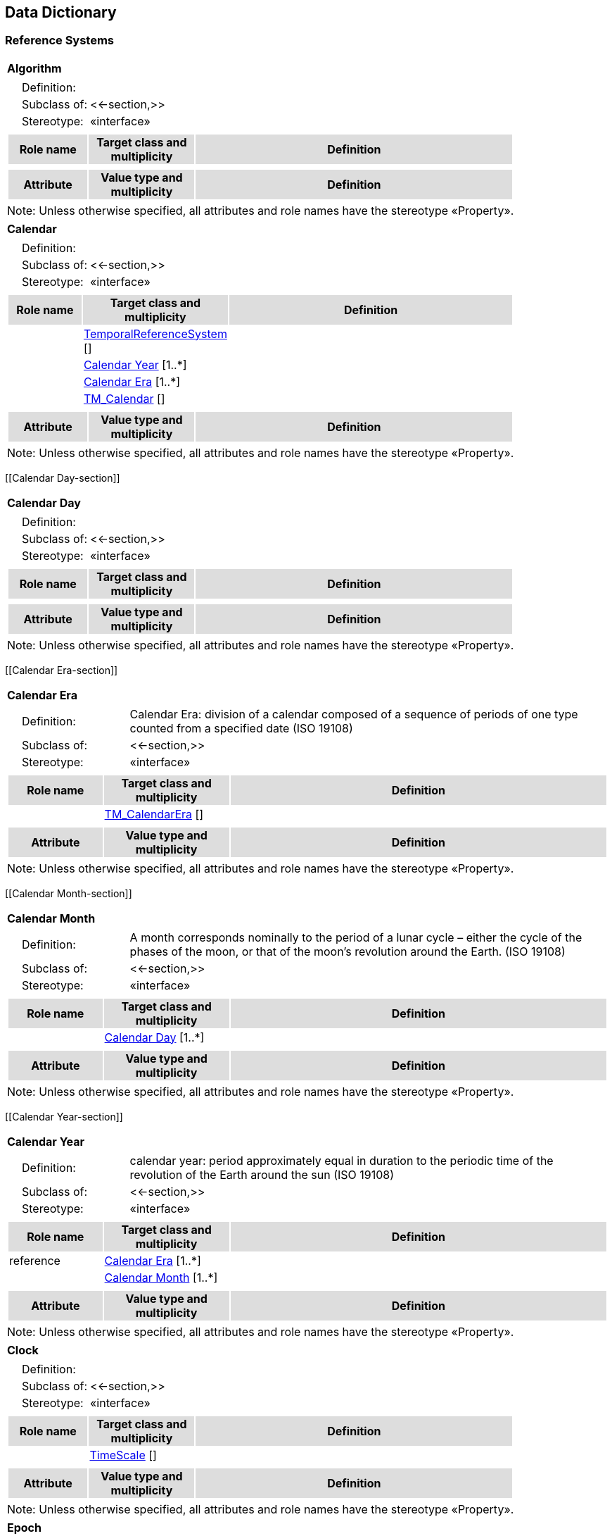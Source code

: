 == Data Dictionary

=== Reference Systems

[[Algorithm-section]]
[cols="1a"]
|===
|*Algorithm* 
|[cols="1,4",frame=none,grid=none]
!===
!{nbsp}{nbsp}{nbsp}{nbsp}Definition: !  
!{nbsp}{nbsp}{nbsp}{nbsp}Subclass of: ! <<-section,>> 
!{nbsp}{nbsp}{nbsp}{nbsp}Stereotype: !  «interface»
!===
|[cols="15,20,60",frame=none,grid=none,options="header"]
!===
!{set:cellbgcolor:#DDDDDD} *Role name* !*Target class and multiplicity*  !*Definition*
!===
|[cols="15,20,60",frame=none,grid=none,options="header"]
!===
!{set:cellbgcolor:#DDDDDD} *Attribute* !*Value type and multiplicity* !*Definition*
!===
|{set:cellbgcolor:#FFFFFF} Note: Unless otherwise specified, all attributes and role names have the stereotype «Property».
|=== 

[[Calendar-section]]
[cols="1a"]
|===
|*Calendar* 
|[cols="1,4",frame=none,grid=none]
!===
!{nbsp}{nbsp}{nbsp}{nbsp}Definition: !  
!{nbsp}{nbsp}{nbsp}{nbsp}Subclass of: ! <<-section,>> 
!{nbsp}{nbsp}{nbsp}{nbsp}Stereotype: !  «interface»
!===
|[cols="15,20,60",frame=none,grid=none,options="header"]
!===
!{set:cellbgcolor:#DDDDDD} *Role name* !*Target class and multiplicity*  !*Definition*
!{set:cellbgcolor:#FFFFFF}   !  <<TemporalReferenceSystem-section,TemporalReferenceSystem>>  [] !
!{set:cellbgcolor:#FFFFFF}   !  <<Calendar Year-section,Calendar Year>>  [1..*] !
!{set:cellbgcolor:#FFFFFF}   !  <<Calendar Era-section,Calendar Era>>  [1..*] !
!{set:cellbgcolor:#FFFFFF}   !  <<TM_Calendar-section,TM_Calendar>>  [] !
!===
|[cols="15,20,60",frame=none,grid=none,options="header"]
!===
!{set:cellbgcolor:#DDDDDD} *Attribute* !*Value type and multiplicity* !*Definition*
!===
|{set:cellbgcolor:#FFFFFF} Note: Unless otherwise specified, all attributes and role names have the stereotype «Property».
|=== 

[[Calendar Day-section]]
[cols="1a"]
|===
|*Calendar Day* 
|[cols="1,4",frame=none,grid=none]
!===
!{nbsp}{nbsp}{nbsp}{nbsp}Definition: !  
!{nbsp}{nbsp}{nbsp}{nbsp}Subclass of: ! <<-section,>> 
!{nbsp}{nbsp}{nbsp}{nbsp}Stereotype: !  «interface»
!===
|[cols="15,20,60",frame=none,grid=none,options="header"]
!===
!{set:cellbgcolor:#DDDDDD} *Role name* !*Target class and multiplicity*  !*Definition*
!===
|[cols="15,20,60",frame=none,grid=none,options="header"]
!===
!{set:cellbgcolor:#DDDDDD} *Attribute* !*Value type and multiplicity* !*Definition*
!===
|{set:cellbgcolor:#FFFFFF} Note: Unless otherwise specified, all attributes and role names have the stereotype «Property».
|=== 

[[Calendar Era-section]]
[cols="1a"]
|===
|*Calendar Era* 
|[cols="1,4",frame=none,grid=none]
!===
!{nbsp}{nbsp}{nbsp}{nbsp}Definition: ! Calendar Era: division of a calendar composed of a sequence of periods of one type counted from a specified date (ISO 19108) 
!{nbsp}{nbsp}{nbsp}{nbsp}Subclass of: ! <<-section,>> 
!{nbsp}{nbsp}{nbsp}{nbsp}Stereotype: !  «interface»
!===
|[cols="15,20,60",frame=none,grid=none,options="header"]
!===
!{set:cellbgcolor:#DDDDDD} *Role name* !*Target class and multiplicity*  !*Definition*
!{set:cellbgcolor:#FFFFFF}   !  <<TM_CalendarEra-section,TM_CalendarEra>>  [] !
!===
|[cols="15,20,60",frame=none,grid=none,options="header"]
!===
!{set:cellbgcolor:#DDDDDD} *Attribute* !*Value type and multiplicity* !*Definition*
!===
|{set:cellbgcolor:#FFFFFF} Note: Unless otherwise specified, all attributes and role names have the stereotype «Property».
|=== 

[[Calendar Month-section]]
[cols="1a"]
|===
|*Calendar Month* 
|[cols="1,4",frame=none,grid=none]
!===
!{nbsp}{nbsp}{nbsp}{nbsp}Definition: ! A month corresponds nominally to the period of a lunar cycle – either the cycle of the phases of the moon, or that of the moon’s revolution around the Earth. (ISO 19108) 
!{nbsp}{nbsp}{nbsp}{nbsp}Subclass of: ! <<-section,>> 
!{nbsp}{nbsp}{nbsp}{nbsp}Stereotype: !  «interface»
!===
|[cols="15,20,60",frame=none,grid=none,options="header"]
!===
!{set:cellbgcolor:#DDDDDD} *Role name* !*Target class and multiplicity*  !*Definition*
!{set:cellbgcolor:#FFFFFF}   !  <<Calendar Day-section,Calendar Day>>  [1..*] !
!===
|[cols="15,20,60",frame=none,grid=none,options="header"]
!===
!{set:cellbgcolor:#DDDDDD} *Attribute* !*Value type and multiplicity* !*Definition*
!===
|{set:cellbgcolor:#FFFFFF} Note: Unless otherwise specified, all attributes and role names have the stereotype «Property».
|=== 

[[Calendar Year-section]]
[cols="1a"]
|===
|*Calendar Year* 
|[cols="1,4",frame=none,grid=none]
!===
!{nbsp}{nbsp}{nbsp}{nbsp}Definition: ! calendar year: period approximately equal in duration to the periodic time of the revolution of the Earth around the sun (ISO 19108) 
!{nbsp}{nbsp}{nbsp}{nbsp}Subclass of: ! <<-section,>> 
!{nbsp}{nbsp}{nbsp}{nbsp}Stereotype: !  «interface»
!===
|[cols="15,20,60",frame=none,grid=none,options="header"]
!===
!{set:cellbgcolor:#DDDDDD} *Role name* !*Target class and multiplicity*  !*Definition*
!{set:cellbgcolor:#FFFFFF} reference  !  <<Calendar Era-section,Calendar Era>>  [1..*] !
!{set:cellbgcolor:#FFFFFF}   !  <<Calendar Month-section,Calendar Month>>  [1..*] !
!===
|[cols="15,20,60",frame=none,grid=none,options="header"]
!===
!{set:cellbgcolor:#DDDDDD} *Attribute* !*Value type and multiplicity* !*Definition*
!===
|{set:cellbgcolor:#FFFFFF} Note: Unless otherwise specified, all attributes and role names have the stereotype «Property».
|=== 

[[Clock-section]]
[cols="1a"]
|===
|*Clock* 
|[cols="1,4",frame=none,grid=none]
!===
!{nbsp}{nbsp}{nbsp}{nbsp}Definition: !  
!{nbsp}{nbsp}{nbsp}{nbsp}Subclass of: ! <<-section,>> 
!{nbsp}{nbsp}{nbsp}{nbsp}Stereotype: !  «interface»
!===
|[cols="15,20,60",frame=none,grid=none,options="header"]
!===
!{set:cellbgcolor:#DDDDDD} *Role name* !*Target class and multiplicity*  !*Definition*
!{set:cellbgcolor:#FFFFFF}   !  <<TimeScale-section,TimeScale>>  [] !
!===
|[cols="15,20,60",frame=none,grid=none,options="header"]
!===
!{set:cellbgcolor:#DDDDDD} *Attribute* !*Value type and multiplicity* !*Definition*
!===
|{set:cellbgcolor:#FFFFFF} Note: Unless otherwise specified, all attributes and role names have the stereotype «Property».
|=== 

[[Epoch-section]]
[cols="1a"]
|===
|*Epoch* 
|[cols="1,4",frame=none,grid=none]
!===
!{nbsp}{nbsp}{nbsp}{nbsp}Definition: !  
!{nbsp}{nbsp}{nbsp}{nbsp}Subclass of: ! <<-section,>> 
!{nbsp}{nbsp}{nbsp}{nbsp}Stereotype: !  «interface»
!===
|[cols="15,20,60",frame=none,grid=none,options="header"]
!===
!{set:cellbgcolor:#DDDDDD} *Role name* !*Target class and multiplicity*  !*Definition*
!{set:cellbgcolor:#FFFFFF}   !  <<TemporalOrdinalReferenceSystem-section,TemporalOrdinalReferenceSystem>>  [] !
!{set:cellbgcolor:#FFFFFF} definition  !  <<Undefined-section,Undefined>>  [] !
!===
|[cols="15,20,60",frame=none,grid=none,options="header"]
!===
!{set:cellbgcolor:#DDDDDD} *Attribute* !*Value type and multiplicity* !*Definition*
!===
|{set:cellbgcolor:#FFFFFF} Note: Unless otherwise specified, all attributes and role names have the stereotype «Property».
|=== 

[[ReferenceSystem-section]]
[cols="1a"]
|===
|*ReferenceSystem* 
|[cols="1,4",frame=none,grid=none]
!===
!{nbsp}{nbsp}{nbsp}{nbsp}Definition: !  
!{nbsp}{nbsp}{nbsp}{nbsp}Subclass of: ! <<-section,>> 
!{nbsp}{nbsp}{nbsp}{nbsp}Stereotype: !  «interface»
!===
|[cols="15,20,60",frame=none,grid=none,options="header"]
!===
!{set:cellbgcolor:#DDDDDD} *Role name* !*Target class and multiplicity*  !*Definition*
!===
|[cols="15,20,60",frame=none,grid=none,options="header"]
!===
!{set:cellbgcolor:#DDDDDD} *Attribute* !*Value type and multiplicity* !*Definition*
 
!{set:cellbgcolor:#FFFFFF} applicableLocationTimeOrDomain   !<<-section,>>  !
 
!{set:cellbgcolor:#FFFFFF} authoritativeOwnerOrDefiningBody   !<<char-section,char>>  !
 
!{set:cellbgcolor:#FFFFFF} dimension   !<<int-section,int>>  [1..*] !
!===
|{set:cellbgcolor:#FFFFFF} Note: Unless otherwise specified, all attributes and role names have the stereotype «Property».
|=== 

[[SpatialReferenceSystem-section]]
[cols="1a"]
|===
|*SpatialReferenceSystem* 
|[cols="1,4",frame=none,grid=none]
!===
!{nbsp}{nbsp}{nbsp}{nbsp}Definition: !  
!{nbsp}{nbsp}{nbsp}{nbsp}Subclass of: ! <<-section,>> 
!{nbsp}{nbsp}{nbsp}{nbsp}Stereotype: !  «interface»
!===
|[cols="15,20,60",frame=none,grid=none,options="header"]
!===
!{set:cellbgcolor:#DDDDDD} *Role name* !*Target class and multiplicity*  !*Definition*
!{set:cellbgcolor:#FFFFFF}   !  <<ReferenceSystem-section,ReferenceSystem>>  [] !
!===
|[cols="15,20,60",frame=none,grid=none,options="header"]
!===
!{set:cellbgcolor:#DDDDDD} *Attribute* !*Value type and multiplicity* !*Definition*
 
!{set:cellbgcolor:#FFFFFF} dimension   !<<int-section,int>>  [1..3] !
!===
|{set:cellbgcolor:#FFFFFF} Note: Unless otherwise specified, all attributes and role names have the stereotype «Property».
|=== 

[[SpatialTemporalReferenceSystem-section]]
[cols="1a"]
|===
|*SpatialTemporalReferenceSystem* 
|[cols="1,4",frame=none,grid=none]
!===
!{nbsp}{nbsp}{nbsp}{nbsp}Definition: !  
!{nbsp}{nbsp}{nbsp}{nbsp}Subclass of: ! <<-section,>> 
!{nbsp}{nbsp}{nbsp}{nbsp}Stereotype: !  «interface»
!===
|[cols="15,20,60",frame=none,grid=none,options="header"]
!===
!{set:cellbgcolor:#DDDDDD} *Role name* !*Target class and multiplicity*  !*Definition*
!{set:cellbgcolor:#FFFFFF}   !  <<ReferenceSystem-section,ReferenceSystem>>  [] !
!===
|[cols="15,20,60",frame=none,grid=none,options="header"]
!===
!{set:cellbgcolor:#DDDDDD} *Attribute* !*Value type and multiplicity* !*Definition*
!===
|{set:cellbgcolor:#FFFFFF} Note: Unless otherwise specified, all attributes and role names have the stereotype «Property».
|=== 

[[TemporalCoordinateReferenceSystem-section]]
[cols="1a"]
|===
|*TemporalCoordinateReferenceSystem* 
|[cols="1,4",frame=none,grid=none]
!===
!{nbsp}{nbsp}{nbsp}{nbsp}Definition: !  
!{nbsp}{nbsp}{nbsp}{nbsp}Subclass of: ! <<-section,>> 
!{nbsp}{nbsp}{nbsp}{nbsp}Stereotype: !  «interface»
!===
|[cols="15,20,60",frame=none,grid=none,options="header"]
!===
!{set:cellbgcolor:#DDDDDD} *Role name* !*Target class and multiplicity*  !*Definition*
!{set:cellbgcolor:#FFFFFF} definition  !  <<Undefined-section,Undefined>>  [] !
!{set:cellbgcolor:#FFFFFF}   !  <<TemporalReferenceSystem-section,TemporalReferenceSystem>>  [] !
!{set:cellbgcolor:#FFFFFF}   !  <<TemporalCRS-section,TemporalCRS>>  [] !
!===
|[cols="15,20,60",frame=none,grid=none,options="header"]
!===
!{set:cellbgcolor:#DDDDDD} *Attribute* !*Value type and multiplicity* !*Definition*
 
!{set:cellbgcolor:#FFFFFF} uom   !<<char-section,char>>  !
!===
|{set:cellbgcolor:#FFFFFF} Note: Unless otherwise specified, all attributes and role names have the stereotype «Property».
|=== 

[[TemporalOrdinalReferenceSystem-section]]
[cols="1a"]
|===
|*TemporalOrdinalReferenceSystem* 
|[cols="1,4",frame=none,grid=none]
!===
!{nbsp}{nbsp}{nbsp}{nbsp}Definition: !  
!{nbsp}{nbsp}{nbsp}{nbsp}Subclass of: ! <<-section,>> 
!{nbsp}{nbsp}{nbsp}{nbsp}Stereotype: !  «interface»
!===
|[cols="15,20,60",frame=none,grid=none,options="header"]
!===
!{set:cellbgcolor:#DDDDDD} *Role name* !*Target class and multiplicity*  !*Definition*
!{set:cellbgcolor:#FFFFFF}   !  <<TemporalReferenceSystem-section,TemporalReferenceSystem>>  [] !
!{set:cellbgcolor:#FFFFFF} definition  !  <<Undefined-section,Undefined>>  [] !
!===
|[cols="15,20,60",frame=none,grid=none,options="header"]
!===
!{set:cellbgcolor:#DDDDDD} *Attribute* !*Value type and multiplicity* !*Definition*
 
!{set:cellbgcolor:#FFFFFF} applicableLocationOrRegion   !<<int-section,int>>  [0..1] !
 
!{set:cellbgcolor:#FFFFFF} events   !<<Event-section,Event>>  [1..n] !
!===
|{set:cellbgcolor:#FFFFFF} Note: Unless otherwise specified, all attributes and role names have the stereotype «Property».
|=== 

[[TemporalReferenceSystem-section]]
[cols="1a"]
|===
|*TemporalReferenceSystem* 
|[cols="1,4",frame=none,grid=none]
!===
!{nbsp}{nbsp}{nbsp}{nbsp}Definition: !  
!{nbsp}{nbsp}{nbsp}{nbsp}Subclass of: ! <<-section,>> 
!{nbsp}{nbsp}{nbsp}{nbsp}Stereotype: !  «interface»
!===
|[cols="15,20,60",frame=none,grid=none,options="header"]
!===
!{set:cellbgcolor:#DDDDDD} *Role name* !*Target class and multiplicity*  !*Definition*
!{set:cellbgcolor:#FFFFFF} definition  !  <<Temporal reference system-section,Temporal reference system>>  [] !
!{set:cellbgcolor:#FFFFFF}   !  <<ReferenceSystem-section,ReferenceSystem>>  [] !
!===
|[cols="15,20,60",frame=none,grid=none,options="header"]
!===
!{set:cellbgcolor:#DDDDDD} *Attribute* !*Value type and multiplicity* !*Definition*
 
!{set:cellbgcolor:#FFFFFF} dimension   !<<int-section,int>>  !
 
!{set:cellbgcolor:#FFFFFF} epoch   !<<Epoch-section,Epoch>>  [0..1] !
 
!{set:cellbgcolor:#FFFFFF} nameOrId   !<<char-section,char>>  !
 
!{set:cellbgcolor:#FFFFFF} notations   !<<-section,>>  [0..n] !
!===
|{set:cellbgcolor:#FFFFFF} Note: Unless otherwise specified, all attributes and role names have the stereotype «Property».
|=== 

[[TimeScale-section]]
[cols="1a"]
|===
|*TimeScale* 
|[cols="1,4",frame=none,grid=none]
!===
!{nbsp}{nbsp}{nbsp}{nbsp}Definition: !  
!{nbsp}{nbsp}{nbsp}{nbsp}Subclass of: ! <<-section,>> 
!{nbsp}{nbsp}{nbsp}{nbsp}Stereotype: !  «interface»
!===
|[cols="15,20,60",frame=none,grid=none,options="header"]
!===
!{set:cellbgcolor:#DDDDDD} *Role name* !*Target class and multiplicity*  !*Definition*
!{set:cellbgcolor:#FFFFFF}   !  <<TemporalCoordinateReferenceSystem-section,TemporalCoordinateReferenceSystem>>  [] !
!===
|[cols="15,20,60",frame=none,grid=none,options="header"]
!===
!{set:cellbgcolor:#DDDDDD} *Attribute* !*Value type and multiplicity* !*Definition*
!===
|{set:cellbgcolor:#FFFFFF} Note: Unless otherwise specified, all attributes and role names have the stereotype «Property».
|===   

=== Temporal Objects

[[Calendar Date-section]]
[cols="1a"]
|===
|*Calendar Date* 
|[cols="1,4",frame=none,grid=none]
!===
!{nbsp}{nbsp}{nbsp}{nbsp}Definition: ! A data type that shall be used to identify temporal position within a calendar. (ISO 19108) 
!{nbsp}{nbsp}{nbsp}{nbsp}Subclass of: ! <<-section,>> 
!{nbsp}{nbsp}{nbsp}{nbsp}Stereotype: !  «interface»
!===
|[cols="15,20,60",frame=none,grid=none,options="header"]
!===
!{set:cellbgcolor:#DDDDDD} *Role name* !*Target class and multiplicity*  !*Definition*
!{set:cellbgcolor:#FFFFFF}   !  <<Day of week-section,Day of week>>  [] !
!{set:cellbgcolor:#FFFFFF}   !  <<Day of Month-section,Day of Month>>  [] !
!{set:cellbgcolor:#FFFFFF}   !  <<Month of year-section,Month of year>>  [] !
!{set:cellbgcolor:#FFFFFF}   !  <<Entity-section,Entity>>  [] !
!{set:cellbgcolor:#FFFFFF} referenceSystem  !  <<Calendar-section,Calendar>>  [1] !
!{set:cellbgcolor:#FFFFFF}   !  <<Year of Era-section,Year of Era>>  [] !
!===
|[cols="15,20,60",frame=none,grid=none,options="header"]
!===
!{set:cellbgcolor:#DDDDDD} *Attribute* !*Value type and multiplicity* !*Definition*
!===
|{set:cellbgcolor:#FFFFFF} Note: Unless otherwise specified, all attributes and role names have the stereotype «Property».
|=== 

[[Coordinate-section]]
[cols="1a"]
|===
|*Coordinate* 
|[cols="1,4",frame=none,grid=none]
!===
!{nbsp}{nbsp}{nbsp}{nbsp}Definition: !  
!{nbsp}{nbsp}{nbsp}{nbsp}Subclass of: ! <<-section,>> 
!{nbsp}{nbsp}{nbsp}{nbsp}Stereotype: !  «interface»
!===
|[cols="15,20,60",frame=none,grid=none,options="header"]
!===
!{set:cellbgcolor:#DDDDDD} *Role name* !*Target class and multiplicity*  !*Definition*
!{set:cellbgcolor:#FFFFFF}   !  <<Entity-section,Entity>>  [] !
!{set:cellbgcolor:#FFFFFF} referenceSystem  !  <<TemporalCoordinateReferenceSystem-section,TemporalCoordinateReferenceSystem>>  [1] !
!===
|[cols="15,20,60",frame=none,grid=none,options="header"]
!===
!{set:cellbgcolor:#DDDDDD} *Attribute* !*Value type and multiplicity* !*Definition*
!===
|{set:cellbgcolor:#FFFFFF} Note: Unless otherwise specified, all attributes and role names have the stereotype «Property».
|=== 

[[Day of Month-section]]
[cols="1a"]
|===
|*Day of Month* 
|[cols="1,4",frame=none,grid=none]
!===
!{nbsp}{nbsp}{nbsp}{nbsp}Definition: !  
!{nbsp}{nbsp}{nbsp}{nbsp}Subclass of: ! <<-section,>> 
!{nbsp}{nbsp}{nbsp}{nbsp}Stereotype: !  «interface»
!===
|[cols="15,20,60",frame=none,grid=none,options="header"]
!===
!{set:cellbgcolor:#DDDDDD} *Role name* !*Target class and multiplicity*  !*Definition*
!===
|[cols="15,20,60",frame=none,grid=none,options="header"]
!===
!{set:cellbgcolor:#DDDDDD} *Attribute* !*Value type and multiplicity* !*Definition*
!===
|{set:cellbgcolor:#FFFFFF} Note: Unless otherwise specified, all attributes and role names have the stereotype «Property».
|=== 

[[Day of week-section]]
[cols="1a"]
|===
|*Day of week* 
|[cols="1,4",frame=none,grid=none]
!===
!{nbsp}{nbsp}{nbsp}{nbsp}Definition: ! The day of week
day: period having a duration nominally equivalent to the periodic time of the Earth’s rotation around its axis (ISO 19108) 
!{nbsp}{nbsp}{nbsp}{nbsp}Subclass of: ! <<-section,>> 
!{nbsp}{nbsp}{nbsp}{nbsp}Stereotype: !  «interface»
!===
|[cols="15,20,60",frame=none,grid=none,options="header"]
!===
!{set:cellbgcolor:#DDDDDD} *Role name* !*Target class and multiplicity*  !*Definition*
!{set:cellbgcolor:#FFFFFF}   !  <<Day of week-section,Day of week>>  [] !
!===
|[cols="15,20,60",frame=none,grid=none,options="header"]
!===
!{set:cellbgcolor:#DDDDDD} *Attribute* !*Value type and multiplicity* !*Definition*
!===
|{set:cellbgcolor:#FFFFFF} Note: Unless otherwise specified, all attributes and role names have the stereotype «Property».
|=== 

[[Entity-section]]
[cols="1a"]
|===
|*Entity* 
|[cols="1,4",frame=none,grid=none]
!===
!{nbsp}{nbsp}{nbsp}{nbsp}Definition: ! A temporal interval or instant.  
!{nbsp}{nbsp}{nbsp}{nbsp}Subclass of: ! <<-section,>> 
!{nbsp}{nbsp}{nbsp}{nbsp}Stereotype: !  «interface»
!===
|[cols="15,20,60",frame=none,grid=none,options="header"]
!===
!{set:cellbgcolor:#DDDDDD} *Role name* !*Target class and multiplicity*  !*Definition*
!{set:cellbgcolor:#FFFFFF} hasDefinition  !  <<Temporal entity-section,Temporal entity>>  [] !
!===
|[cols="15,20,60",frame=none,grid=none,options="header"]
!===
!{set:cellbgcolor:#DDDDDD} *Attribute* !*Value type and multiplicity* !*Definition*
!===
|{set:cellbgcolor:#FFFFFF} Note: Unless otherwise specified, all attributes and role names have the stereotype «Property».
|=== 

[[Event-section]]
[cols="1a"]
|===
|*Event* 
|[cols="1,4",frame=none,grid=none]
!===
!{nbsp}{nbsp}{nbsp}{nbsp}Definition: ! Event: action which occurs at an instant (ISO 19108) 
!{nbsp}{nbsp}{nbsp}{nbsp}Subclass of: ! <<-section,>> 
!{nbsp}{nbsp}{nbsp}{nbsp}Stereotype: !  «interface»
!===
|[cols="15,20,60",frame=none,grid=none,options="header"]
!===
!{set:cellbgcolor:#DDDDDD} *Role name* !*Target class and multiplicity*  !*Definition*
!{set:cellbgcolor:#FFFFFF}   !  <<TemporalOrdinalReferenceSystem-section,TemporalOrdinalReferenceSystem>>  [] !
!{set:cellbgcolor:#FFFFFF} definition  !  <<Undefined-section,Undefined>>  [] !
!{set:cellbgcolor:#FFFFFF} isA  !  <<Temporal entity-section,Temporal entity>>  [] !
!===
|[cols="15,20,60",frame=none,grid=none,options="header"]
!===
!{set:cellbgcolor:#DDDDDD} *Attribute* !*Value type and multiplicity* !*Definition*
 
!{set:cellbgcolor:#FFFFFF} Name   !<<char-section,char>>  !
!===
|{set:cellbgcolor:#FFFFFF} Note: Unless otherwise specified, all attributes and role names have the stereotype «Property».
|=== 

[[Instant-section]]
[cols="1a"]
|===
|*Instant* 
|[cols="1,4",frame=none,grid=none]
!===
!{nbsp}{nbsp}{nbsp}{nbsp}Definition: ! A temporal entity with zero extent or duration
instant: point representing position in time (ISO 19108) 
!{nbsp}{nbsp}{nbsp}{nbsp}Subclass of: ! <<-section,>> 
!{nbsp}{nbsp}{nbsp}{nbsp}Stereotype: !  «interface»
!===
|[cols="15,20,60",frame=none,grid=none,options="header"]
!===
!{set:cellbgcolor:#DDDDDD} *Role name* !*Target class and multiplicity*  !*Definition*
!{set:cellbgcolor:#FFFFFF} hasDefinition  !  <<Time instant-section,Time instant>>  [] !
!{set:cellbgcolor:#FFFFFF}   !  <<GM_Point-section,GM_Point>>  [] !
!{set:cellbgcolor:#FFFFFF}   !  <<Coordinate-section,Coordinate>>  [] !
!===
|[cols="15,20,60",frame=none,grid=none,options="header"]
!===
!{set:cellbgcolor:#DDDDDD} *Attribute* !*Value type and multiplicity* !*Definition*
!===
|{set:cellbgcolor:#FFFFFF} Note: Unless otherwise specified, all attributes and role names have the stereotype «Property».
|=== 

[[Interval-section]]
[cols="1a"]
|===
|*Interval* 
|[cols="1,4",frame=none,grid=none]
!===
!{nbsp}{nbsp}{nbsp}{nbsp}Definition: ! A temporal entity with an extent or duration 
!{nbsp}{nbsp}{nbsp}{nbsp}Subclass of: ! <<-section,>> 
!{nbsp}{nbsp}{nbsp}{nbsp}Stereotype: !  «interface»
!===
|[cols="15,20,60",frame=none,grid=none,options="header"]
!===
!{set:cellbgcolor:#DDDDDD} *Role name* !*Target class and multiplicity*  !*Definition*
!{set:cellbgcolor:#FFFFFF} hasDefinition  !  <<Time interval-section,Time interval>>  [] !
!{set:cellbgcolor:#FFFFFF}   !  <<Coordinate-section,Coordinate>>  [] !
!{set:cellbgcolor:#FFFFFF}   !  <<GM_Curve-section,GM_Curve>>  [] !
!===
|[cols="15,20,60",frame=none,grid=none,options="header"]
!===
!{set:cellbgcolor:#DDDDDD} *Attribute* !*Value type and multiplicity* !*Definition*
!===
|{set:cellbgcolor:#FFFFFF} Note: Unless otherwise specified, all attributes and role names have the stereotype «Property».
|=== 

[[Month of year-section]]
[cols="1a"]
|===
|*Month of year* 
|[cols="1,4",frame=none,grid=none]
!===
!{nbsp}{nbsp}{nbsp}{nbsp}Definition: ! The month of the year
Month: period approximately equal in duration to the periodic time of a lunar cycle (ISO 19108) 
!{nbsp}{nbsp}{nbsp}{nbsp}Subclass of: ! <<-section,>> 
!{nbsp}{nbsp}{nbsp}{nbsp}Stereotype: !  «interface»
!===
|[cols="15,20,60",frame=none,grid=none,options="header"]
!===
!{set:cellbgcolor:#DDDDDD} *Role name* !*Target class and multiplicity*  !*Definition*
!{set:cellbgcolor:#FFFFFF}   !  <<Month of year-section,Month of year>>  [] !
!===
|[cols="15,20,60",frame=none,grid=none,options="header"]
!===
!{set:cellbgcolor:#DDDDDD} *Attribute* !*Value type and multiplicity* !*Definition*
!===
|{set:cellbgcolor:#FFFFFF} Note: Unless otherwise specified, all attributes and role names have the stereotype «Property».
|=== 

[[Time of day-section]]
[cols="1a"]
|===
|*Time of day* 
|[cols="1,4",frame=none,grid=none]
!===
!{nbsp}{nbsp}{nbsp}{nbsp}Definition: ! time of day: designation of the temporal position of a particular instant within a calendar day (ISO 19108) 
!{nbsp}{nbsp}{nbsp}{nbsp}Subclass of: ! <<-section,>> 
!{nbsp}{nbsp}{nbsp}{nbsp}Stereotype: !  «interface»
!===
|[cols="15,20,60",frame=none,grid=none,options="header"]
!===
!{set:cellbgcolor:#DDDDDD} *Role name* !*Target class and multiplicity*  !*Definition*
!===
|[cols="15,20,60",frame=none,grid=none,options="header"]
!===
!{set:cellbgcolor:#DDDDDD} *Attribute* !*Value type and multiplicity* !*Definition*
!===
|{set:cellbgcolor:#FFFFFF} Note: Unless otherwise specified, all attributes and role names have the stereotype «Property».
|=== 

[[Year of Era-section]]
[cols="1a"]
|===
|*Year of Era* 
|[cols="1,4",frame=none,grid=none]
!===
!{nbsp}{nbsp}{nbsp}{nbsp}Definition: ! calendar year: period approximately equal in duration to the periodic time of the revolution of the Earth around the sun (ISO 19108) 
!{nbsp}{nbsp}{nbsp}{nbsp}Subclass of: ! <<-section,>> 
!{nbsp}{nbsp}{nbsp}{nbsp}Stereotype: !  «interface»
!===
|[cols="15,20,60",frame=none,grid=none,options="header"]
!===
!{set:cellbgcolor:#DDDDDD} *Role name* !*Target class and multiplicity*  !*Definition*
!===
|[cols="15,20,60",frame=none,grid=none,options="header"]
!===
!{set:cellbgcolor:#DDDDDD} *Attribute* !*Value type and multiplicity* !*Definition*
!===
|{set:cellbgcolor:#FFFFFF} Note: Unless otherwise specified, all attributes and role names have the stereotype «Property».
|===   

=== ISO 19107

[[GM_Curve-section]]
[cols="1a"]
|===
|*GM_Curve*
[cols="1,4",frame=none,grid=none]
!===
!{nbsp}{nbsp}{nbsp}{nbsp}Definition: ! GM_Curve (Figure 11) is a descendent subtype of GM_Primitive through GM_OrientablePrimitive. It is the basis for 1-dimensional geometry. A curve is a continuous image of an open interval and so could be written as a parameterized function such as c(t):(a, b)®En where "t" is a real parameter and En is Euclidean space of dimension n (usually 2 or 3, as determined by the coordinate reference system). Any other parameterization that results in the same image curve, traced in the same direction, such as any linear shifts and positive scales such as e(t) = c(a + t(b-a)):(0,1) ®En, is an equivalent representation of the same curve. For the sake of simplicity, GM_Curves should be parameterized by arc length, so that the parameterization operation inherited from GM_GenericCurve (see 6.4.7) will be valid for parameters between 0 and the length of the curve. 
Curves are continuous, connected, and have a measurable length in terms of the coordinate system. The orientation of the curve is determined by this parameterization, and is consistent with the tangent function, which approximates the derivative function of the parameterization and shall always point in the "forward" direction. The parameterization of the reversal of the curve defined by c(t):(a, b)®En would be defined by a function of the form s(t) = c(a + b - t):(a, b)®En.
A curve is composed of one or more curve segments. Each curve segment within a curve may be defined using a different interpolation method. The curve segments are connected to one another, with the end point of each segment except the last being the start point of the next segment in the segment list. 
!{nbsp}{nbsp}{nbsp}{nbsp}Subclass of: ! <<-section,>> 
!{nbsp}{nbsp}{nbsp}{nbsp}Stereotype: !  «type»
!===
|[cols="15,20,60",frame=none,grid=none,options="header"]
!===
!{set:cellbgcolor:#DDDDDD} *Role name* !*Target class and multiplicity*  !*Definition*
!===
|[cols="15,20,60",frame=none,grid=none,options="header"]
!===
!{set:cellbgcolor:#DDDDDD} *Attribute* !*Value type and multiplicity* !*Definition*
!===
|{set:cellbgcolor:#FFFFFF} Note: Unless otherwise specified, all attributes and role names have the stereotype «Property».
|=== 

[[GM_Point-section]]
[cols="1a"]
|===
|*GM_Point*
[cols="1,4",frame=none,grid=none]
!===
!{nbsp}{nbsp}{nbsp}{nbsp}Definition: ! GM_Point (Figure 9) is the basic data type for a geometric object consisting of one and only one point.  
!{nbsp}{nbsp}{nbsp}{nbsp}Subclass of: ! <<-section,>> 
!{nbsp}{nbsp}{nbsp}{nbsp}Stereotype: !  «type»
!===
|[cols="15,20,60",frame=none,grid=none,options="header"]
!===
!{set:cellbgcolor:#DDDDDD} *Role name* !*Target class and multiplicity*  !*Definition*
!===
|[cols="15,20,60",frame=none,grid=none,options="header"]
!===
!{set:cellbgcolor:#DDDDDD} *Attribute* !*Value type and multiplicity* !*Definition*
 
!{set:cellbgcolor:#FFFFFF} position   !<<DirectPosition-section,DirectPosition>>  !The attribute "position" shall be the DirectPosition of this GM_Point.
GM_Point::position [1] : DirectPosition
NOTE In most cases, the state of a GM_Point is fully determined by its position attribute.  The only exception to this is if the GM_Point has been subclassed to provide additional non-geometric information such as symbology.
!===
|{set:cellbgcolor:#FFFFFF} Note: Unless otherwise specified, all attributes and role names have the stereotype «Property».
|===   

=== ISO 19108


=== ISO 19111

[[CRS-section]]
[cols="1a"]
|===
|*CRS* 
|[cols="1,4",frame=none,grid=none]
!===
!{nbsp}{nbsp}{nbsp}{nbsp}Definition: ! coordinate reference system which is usually single but may be compound 
!{nbsp}{nbsp}{nbsp}{nbsp}Subclass of: ! <<-section,>> 
!{nbsp}{nbsp}{nbsp}{nbsp}Stereotype: !  «interface»
!===
|[cols="15,20,60",frame=none,grid=none,options="header"]
!===
!{set:cellbgcolor:#DDDDDD} *Role name* !*Target class and multiplicity*  !*Definition*
!===
|[cols="15,20,60",frame=none,grid=none,options="header"]
!===
!{set:cellbgcolor:#DDDDDD} *Attribute* !*Value type and multiplicity* !*Definition*
!===
|{set:cellbgcolor:#FFFFFF} Note: Unless otherwise specified, all attributes and role names have the stereotype «Property».
|=== 

[[SingleCRS-section]]
[cols="1a"]
|===
|*SingleCRS* 
|[cols="1,4",frame=none,grid=none]
!===
!{nbsp}{nbsp}{nbsp}{nbsp}Definition: ! coordinate reference system consisting of one coordinate system and either one datum or one datum ensemble 
!{nbsp}{nbsp}{nbsp}{nbsp}Subclass of: ! <<-section,>> 
!{nbsp}{nbsp}{nbsp}{nbsp}Stereotype: !  «interface»
!{nbsp}{nbsp}{nbsp}{nbsp}Constraint: ! count(datum)+count(datumEnsemble)=1 (OCL):     
!===
|[cols="15,20,60",frame=none,grid=none,options="header"]
!===
!{set:cellbgcolor:#DDDDDD} *Role name* !*Target class and multiplicity*  !*Definition*
!{set:cellbgcolor:#FFFFFF}   !  <<CRS-section,CRS>>  [] !
!===
|[cols="15,20,60",frame=none,grid=none,options="header"]
!===
!{set:cellbgcolor:#DDDDDD} *Attribute* !*Value type and multiplicity* !*Definition*
!===
|{set:cellbgcolor:#FFFFFF} Note: Unless otherwise specified, all attributes and role names have the stereotype «Property».
|=== 

[[TemporalCRS-section]]
[cols="1a"]
|===
|*TemporalCRS* 
|[cols="1,4",frame=none,grid=none]
!===
!{nbsp}{nbsp}{nbsp}{nbsp}Definition: ! coordinate reference system associated with a temporal datum and a one-dimensional temporal coordinate system 
!{nbsp}{nbsp}{nbsp}{nbsp}Subclass of: ! <<-section,>> 
!{nbsp}{nbsp}{nbsp}{nbsp}Stereotype: !  «interface»
!===
|[cols="15,20,60",frame=none,grid=none,options="header"]
!===
!{set:cellbgcolor:#DDDDDD} *Role name* !*Target class and multiplicity*  !*Definition*
!{set:cellbgcolor:#FFFFFF}   !  <<SingleCRS-section,SingleCRS>>  [] !
!===
|[cols="15,20,60",frame=none,grid=none,options="header"]
!===
!{set:cellbgcolor:#DDDDDD} *Attribute* !*Value type and multiplicity* !*Definition*
!===
|{set:cellbgcolor:#FFFFFF} Note: Unless otherwise specified, all attributes and role names have the stereotype «Property».
|=== 

[[CoordinateSystem-section]]
[cols="1a"]
|===
|*CoordinateSystem* 
|[cols="1,4",frame=none,grid=none]
!===
!{nbsp}{nbsp}{nbsp}{nbsp}Definition: ! non-repeating sequence of coordinate system axes that spans a given coordinate space
Note: A coordinate system is derived from a set of mathematical rules for specifying how coordinates in a given space are to be assigned to points. The coordinate values in a coordinate tuple shall be recorded in the order in which the coordinate system axes associations are recorded. 
!{nbsp}{nbsp}{nbsp}{nbsp}Subclass of: ! <<-section,>> 
!{nbsp}{nbsp}{nbsp}{nbsp}Stereotype: !  «interface»
!{nbsp}{nbsp}{nbsp}{nbsp}Constraint: ! axis->forAll(count(axisUnitID)=1) (Invariant): axis.axisUnitID is mandatory for all axis    
!===
|[cols="15,20,60",frame=none,grid=none,options="header"]
!===
!{set:cellbgcolor:#DDDDDD} *Role name* !*Target class and multiplicity*  !*Definition*
!{set:cellbgcolor:#FFFFFF} referenceSystem  !  <<SingleCRS-section,SingleCRS>>  [0..*] !
!===
|[cols="15,20,60",frame=none,grid=none,options="header"]
!===
!{set:cellbgcolor:#DDDDDD} *Attribute* !*Value type and multiplicity* !*Definition*
!===
|{set:cellbgcolor:#FFFFFF} Note: Unless otherwise specified, all attributes and role names have the stereotype «Property».
|=== 

[[Datum-section]]
[cols="1a"]
|===
|*Datum* 
|[cols="1,4",frame=none,grid=none]
!===
!{nbsp}{nbsp}{nbsp}{nbsp}Definition: ! specification of the relationship of a coordinate system to an object, thus creating a coordinate reference system
Note: For geodetic and vertical coordinate reference systems, it relates a coordinate system to the Earth. With other types of coordinate reference systems, the datum may relate the coordinate system to another physical or virtual object. A datum uses a parameter or set of parameters that determine the location of the origin of the coordinate reference system. Each datum subtype can be associated with only specific types of coordinate reference systems. 
!{nbsp}{nbsp}{nbsp}{nbsp}Subclass of: ! <<-section,>> 
!{nbsp}{nbsp}{nbsp}{nbsp}Stereotype: !  «interface»
!===
|[cols="15,20,60",frame=none,grid=none,options="header"]
!===
!{set:cellbgcolor:#DDDDDD} *Role name* !*Target class and multiplicity*  !*Definition*
!{set:cellbgcolor:#FFFFFF} referenceSystem  !  <<SingleCRS-section,SingleCRS>>  [0..*] !
!{set:cellbgcolor:#FFFFFF}   !  <<TemporalCoordinateReferenceSystem-section,TemporalCoordinateReferenceSystem>>  [] !
!===
|[cols="15,20,60",frame=none,grid=none,options="header"]
!===
!{set:cellbgcolor:#DDDDDD} *Attribute* !*Value type and multiplicity* !*Definition*
 
!{set:cellbgcolor:#FFFFFF} anchorDefinition   !<<CharacterString-section,CharacterString>>  [0..1] !description, possibly including coordinates of an identified point or points, of the relationship used to anchor a coordinate system to the Earth or alternate object 
Note: For modern geodetic reference frames the anchor may be a set of station coordinates; if the reference frame is dynamic it will also include coordinate velocities. For a traditional geodetic datum, the anchor may be a point known as the fundamental point, which is traditionally the point where the relationship between geoid and ellipsoid is defined, together with a direction from that point.
- For a vertical reference frame the anchor may be the zero level at one or more defined locations or a conventionally defined surface. 
- For an engineering datum, the anchor may be an identified physical point with the orientation defined relative to the object.
 
!{set:cellbgcolor:#FFFFFF} conventionalRS   !<<IdentifiedObject-section,IdentifiedObject>>  [0..1] !name, identifier, alias and remarks for the terrestrial reference system or vertical reference system realized by this reference frame
Examples: "ITRS" for ITRF88 through ITRF2008 and ITRF2014, or "EVRS" for EVRF2000 and EVRF2007.
 
!{set:cellbgcolor:#FFFFFF} publicationDate   !<<Date-section,Date>>  [0..1] !date on which the datum definition was published
!===
|{set:cellbgcolor:#FFFFFF} Note: Unless otherwise specified, all attributes and role names have the stereotype «Property».
|=== 

[[DateTimeTemporalCS-section]]
[cols="1a"]
|===
|*DateTimeTemporalCS* 
|[cols="1,4",frame=none,grid=none]
!===
!{nbsp}{nbsp}{nbsp}{nbsp}Definition: ! one-dimensional coordinate system used to record time in dateTime representation as defined in ISO 8601.
Note: A DateTimeTemporalCS shall have one axis association. It does not use axisUnitID; the temporal quantities are defined through the ISO 8601 representation. 
!{nbsp}{nbsp}{nbsp}{nbsp}Subclass of: ! <<-section,>> 
!{nbsp}{nbsp}{nbsp}{nbsp}Stereotype: !  «interface»
!{nbsp}{nbsp}{nbsp}{nbsp}Constraint: ! coordinateType=dateTime (Invariant):     
!{nbsp}{nbsp}{nbsp}{nbsp}Constraint: ! axis->forAll(count(axisUnitID)=0) (Invariant): axis.axisUnitID shall not be used    
!===
|[cols="15,20,60",frame=none,grid=none,options="header"]
!===
!{set:cellbgcolor:#DDDDDD} *Role name* !*Target class and multiplicity*  !*Definition*
!{set:cellbgcolor:#FFFFFF}   !  <<TemporalCS-section,TemporalCS>>  [] !
!===
|[cols="15,20,60",frame=none,grid=none,options="header"]
!===
!{set:cellbgcolor:#DDDDDD} *Attribute* !*Value type and multiplicity* !*Definition*
!===
|{set:cellbgcolor:#FFFFFF} Note: Unless otherwise specified, all attributes and role names have the stereotype «Property».
|=== 

[[TemporalCountCS-section]]
[cols="1a"]
|===
|*TemporalCountCS* 
|[cols="1,4",frame=none,grid=none]
!===
!{nbsp}{nbsp}{nbsp}{nbsp}Definition: ! one-dimensional coordinate system used to record time as an integer count
Note: A TemporalCountCS shall have one axis association. 
!{nbsp}{nbsp}{nbsp}{nbsp}Subclass of: ! <<-section,>> 
!{nbsp}{nbsp}{nbsp}{nbsp}Stereotype: !  «interface»
!{nbsp}{nbsp}{nbsp}{nbsp}Constraint: ! coordinateType=integer (Invariant):     
!===
|[cols="15,20,60",frame=none,grid=none,options="header"]
!===
!{set:cellbgcolor:#DDDDDD} *Role name* !*Target class and multiplicity*  !*Definition*
!{set:cellbgcolor:#FFFFFF}   !  <<TemporalCS-section,TemporalCS>>  [] !
!===
|[cols="15,20,60",frame=none,grid=none,options="header"]
!===
!{set:cellbgcolor:#DDDDDD} *Attribute* !*Value type and multiplicity* !*Definition*
!===
|{set:cellbgcolor:#FFFFFF} Note: Unless otherwise specified, all attributes and role names have the stereotype «Property».
|=== 

[[TemporalCS-section]]
[cols="1a"]
|===
|*TemporalCS* 
|[cols="1,4",frame=none,grid=none]
!===
!{nbsp}{nbsp}{nbsp}{nbsp}Definition: ! one-dimensional coordinate system used to record time 
Note: A TemporalCS shall have one axis association. 
!{nbsp}{nbsp}{nbsp}{nbsp}Subclass of: ! <<-section,>> 
!{nbsp}{nbsp}{nbsp}{nbsp}Stereotype: !  «interface»
!{nbsp}{nbsp}{nbsp}{nbsp}Constraint: ! axis->size()=1 (Invariant): a Temporal CS shall have exactly one axis    
!===
|[cols="15,20,60",frame=none,grid=none,options="header"]
!===
!{set:cellbgcolor:#DDDDDD} *Role name* !*Target class and multiplicity*  !*Definition*
!{set:cellbgcolor:#FFFFFF} referenceSystem  !  <<TemporalCRS-section,TemporalCRS>>  [0..*] !
!{set:cellbgcolor:#FFFFFF}   !  <<CoordinateSystem-section,CoordinateSystem>>  [] !
!===
|[cols="15,20,60",frame=none,grid=none,options="header"]
!===
!{set:cellbgcolor:#DDDDDD} *Attribute* !*Value type and multiplicity* !*Definition*
 
!{set:cellbgcolor:#FFFFFF} coordinateType   !<<CoordinateDataType-section,CoordinateDataType>>  !datatype of coordinate values
!===
|{set:cellbgcolor:#FFFFFF} Note: Unless otherwise specified, all attributes and role names have the stereotype «Property».
|=== 

[[TemporalMeasureCS-section]]
[cols="1a"]
|===
|*TemporalMeasureCS* 
|[cols="1,4",frame=none,grid=none]
!===
!{nbsp}{nbsp}{nbsp}{nbsp}Definition: ! one-dimensional coordinate system used to record a time as a real number
Note: A TemporalMeasureCS shall have one axis association. 
!{nbsp}{nbsp}{nbsp}{nbsp}Subclass of: ! <<-section,>> 
!{nbsp}{nbsp}{nbsp}{nbsp}Stereotype: !  «interface»
!{nbsp}{nbsp}{nbsp}{nbsp}Constraint: ! coordinateType=real (Invariant):     
!===
|[cols="15,20,60",frame=none,grid=none,options="header"]
!===
!{set:cellbgcolor:#DDDDDD} *Role name* !*Target class and multiplicity*  !*Definition*
!{set:cellbgcolor:#FFFFFF}   !  <<TemporalCS-section,TemporalCS>>  [] !
!===
|[cols="15,20,60",frame=none,grid=none,options="header"]
!===
!{set:cellbgcolor:#DDDDDD} *Attribute* !*Value type and multiplicity* !*Definition*
!===
|{set:cellbgcolor:#FFFFFF} Note: Unless otherwise specified, all attributes and role names have the stereotype «Property».
|===   


